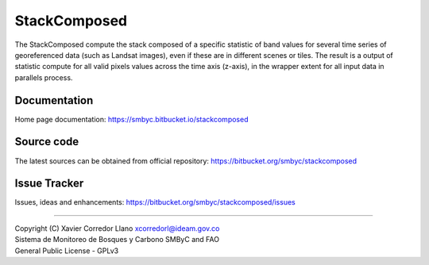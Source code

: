 StackComposed
=============

The StackComposed compute the stack composed of a specific statistic of
band values for several time series of georeferenced data (such as
Landsat images), even if these are in different scenes or tiles. The
result is a output of statistic compute for all valid pixels values
across the time axis (z-axis), in the wrapper extent for all input data
in parallels process.

Documentation
-------------

Home page documentation: https://smbyc.bitbucket.io/stackcomposed

Source code
-----------

The latest sources can be obtained from official repository:
https://bitbucket.org/smbyc/stackcomposed

Issue Tracker
-------------

Issues, ideas and enhancements:
https://bitbucket.org/smbyc/stackcomposed/issues

--------------

| Copyright (C) Xavier Corredor Llano xcorredorl@ideam.gov.co
| Sistema de Monitoreo de Bosques y Carbono SMByC and FAO
| General Public License - GPLv3


